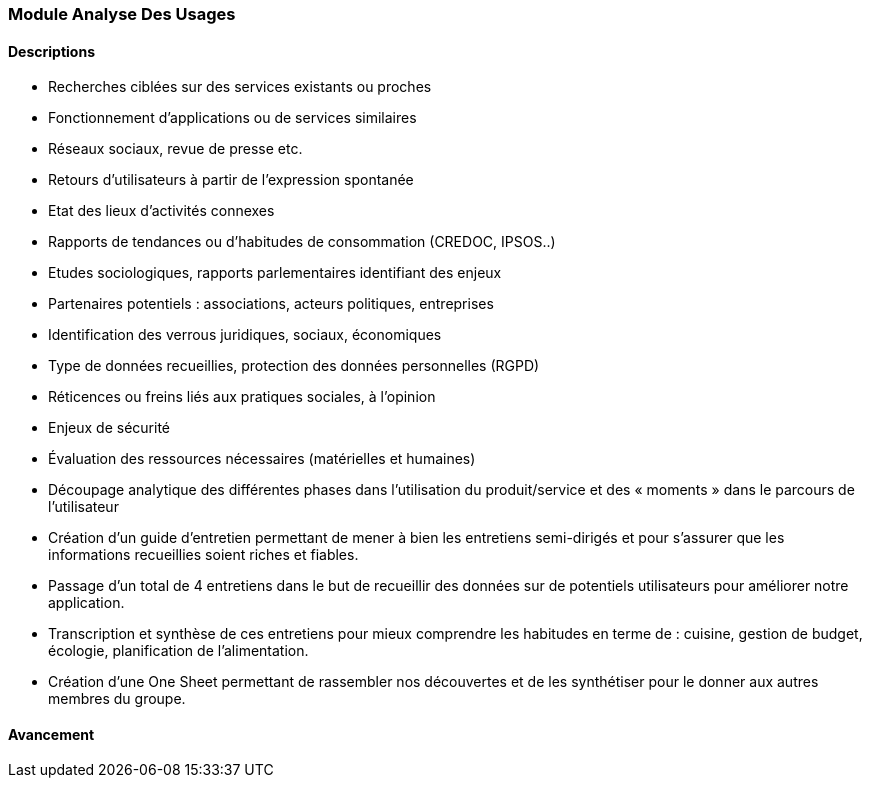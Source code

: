 === Module Analyse Des Usages

==== Descriptions

- Recherches ciblées sur des services existants ou proches
   - Fonctionnement d’applications ou de services similaires
   - Réseaux sociaux, revue de presse etc.
   - Retours d’utilisateurs à partir de l’expression spontanée
- Etat des lieux d’activités connexes
   - Rapports de tendances ou d’habitudes de consommation (CREDOC, IPSOS..)
   - Etudes sociologiques, rapports parlementaires identifiant des enjeux
   - Partenaires potentiels : associations, acteurs politiques, entreprises
- Identification des verrous juridiques, sociaux, économiques
   - Type de données recueillies, protection des données personnelles (RGPD)
   - Réticences ou freins liés aux pratiques sociales, à l’opinion
   - Enjeux de sécurité
   - Évaluation des ressources nécessaires (matérielles et humaines)
- Découpage analytique des différentes phases dans
l’utilisation du produit/service et des « moments » dans le
parcours de l’utilisateur
- Création d'un guide d'entretien permettant de mener à bien les entretiens semi-dirigés et pour s'assurer
que les informations recueillies soient riches et fiables.
- Passage d'un total de 4 entretiens dans le but de recueillir des données sur de potentiels utilisateurs pour améliorer notre application.
- Transcription et synthèse de ces entretiens pour mieux comprendre les habitudes en terme de : cuisine, gestion de budget, écologie, planification de l'alimentation.
- Création d'une One Sheet permettant de rassembler nos découvertes et de les synthétiser pour le donner aux autres membres du groupe.

==== Avancement

